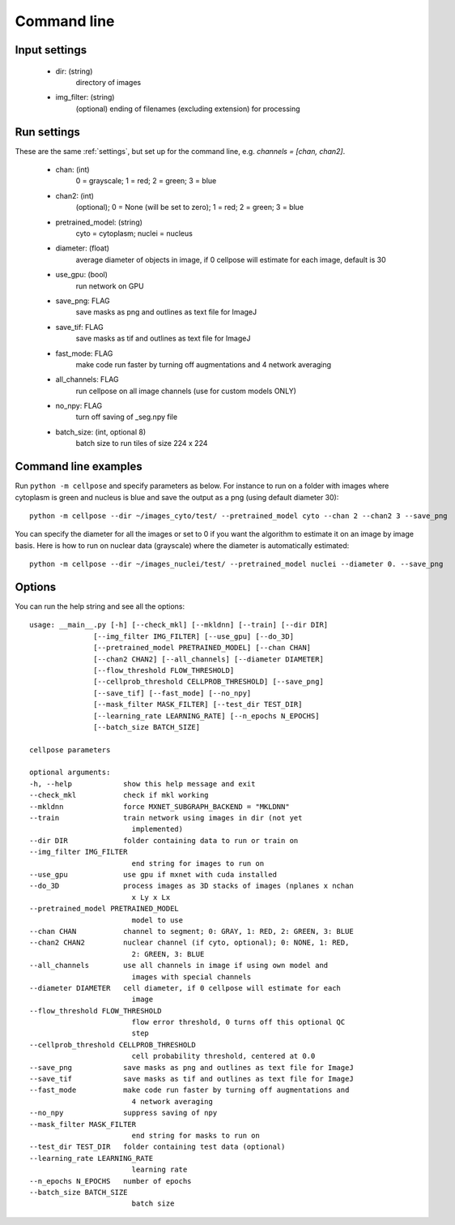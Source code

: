Command line
------------------------

Input settings
~~~~~~~~~~~~~~~~~~~~~

    * dir: (string)
        directory of images 

    * img_filter: (string)
        (optional) ending of filenames (excluding extension) for processing

Run settings
~~~~~~~~~~~~~~~~~~~~~~~~~~

These are the same :ref:`settings`, but set up for the command line, e.g.
`channels = [chan, chan2]`.

    * chan: (int)
        0 = grayscale; 1 = red; 2 = green; 3 = blue 

    * chan2: (int)
        (optional); 0 = None (will be set to zero); 1 = red; 2 = green; 3 = blue

    * pretrained_model: (string)
        cyto = cytoplasm; nuclei = nucleus

    * diameter: (float)
        average diameter of objects in image, if 0 cellpose will estimate for each image, default is 30

    * use_gpu: (bool)
        run network on GPU

    * save_png: FLAG
        save masks as png and outlines as text file for ImageJ

    * save_tif: FLAG
        save masks as tif and outlines as text file for ImageJ

    * fast_mode: FLAG
        make code run faster by turning off augmentations and 4 network averaging

    * all_channels: FLAG 
        run cellpose on all image channels (use for custom models ONLY)

    * no_npy: FLAG 
        turn off saving of _seg.npy file 
    
    * batch_size: (int, optional 8)
        batch size to run tiles of size 224 x 224

Command line examples
~~~~~~~~~~~~~~~~~~~~~~~~~~~~~

Run ``python -m cellpose`` and specify parameters as below. For instance
to run on a folder with images where cytoplasm is green and nucleus is
blue and save the output as a png (using default diameter 30):

::

   python -m cellpose --dir ~/images_cyto/test/ --pretrained_model cyto --chan 2 --chan2 3 --save_png

You can specify the diameter for all the images or set to 0 if you want
the algorithm to estimate it on an image by image basis. Here is how to
run on nuclear data (grayscale) where the diameter is automatically
estimated:

::

   python -m cellpose --dir ~/images_nuclei/test/ --pretrained_model nuclei --diameter 0. --save_png

Options
~~~~~~~~~~~~~~~~~~~~~~~~~~~~

You can run the help string and see all the options:

::
        
    usage: __main__.py [-h] [--check_mkl] [--mkldnn] [--train] [--dir DIR]
                   [--img_filter IMG_FILTER] [--use_gpu] [--do_3D]
                   [--pretrained_model PRETRAINED_MODEL] [--chan CHAN]
                   [--chan2 CHAN2] [--all_channels] [--diameter DIAMETER]
                   [--flow_threshold FLOW_THRESHOLD]
                   [--cellprob_threshold CELLPROB_THRESHOLD] [--save_png]
                   [--save_tif] [--fast_mode] [--no_npy]
                   [--mask_filter MASK_FILTER] [--test_dir TEST_DIR]
                   [--learning_rate LEARNING_RATE] [--n_epochs N_EPOCHS]
                   [--batch_size BATCH_SIZE]

    cellpose parameters

    optional arguments:
    -h, --help            show this help message and exit
    --check_mkl           check if mkl working
    --mkldnn              force MXNET_SUBGRAPH_BACKEND = "MKLDNN"
    --train               train network using images in dir (not yet
                            implemented)
    --dir DIR             folder containing data to run or train on
    --img_filter IMG_FILTER
                            end string for images to run on
    --use_gpu             use gpu if mxnet with cuda installed
    --do_3D               process images as 3D stacks of images (nplanes x nchan
                            x Ly x Lx
    --pretrained_model PRETRAINED_MODEL
                            model to use
    --chan CHAN           channel to segment; 0: GRAY, 1: RED, 2: GREEN, 3: BLUE
    --chan2 CHAN2         nuclear channel (if cyto, optional); 0: NONE, 1: RED,
                            2: GREEN, 3: BLUE
    --all_channels        use all channels in image if using own model and
                            images with special channels
    --diameter DIAMETER   cell diameter, if 0 cellpose will estimate for each
                            image
    --flow_threshold FLOW_THRESHOLD
                            flow error threshold, 0 turns off this optional QC
                            step
    --cellprob_threshold CELLPROB_THRESHOLD
                            cell probability threshold, centered at 0.0
    --save_png            save masks as png and outlines as text file for ImageJ
    --save_tif            save masks as tif and outlines as text file for ImageJ
    --fast_mode           make code run faster by turning off augmentations and
                            4 network averaging
    --no_npy              suppress saving of npy
    --mask_filter MASK_FILTER
                            end string for masks to run on
    --test_dir TEST_DIR   folder containing test data (optional)
    --learning_rate LEARNING_RATE
                            learning rate
    --n_epochs N_EPOCHS   number of epochs
    --batch_size BATCH_SIZE
                            batch size